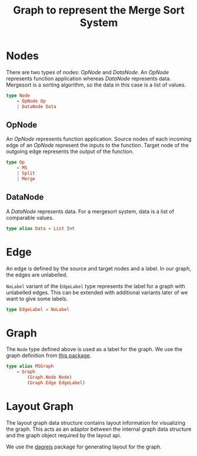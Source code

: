 #+title: Graph to represent the Merge Sort System

* Nodes

There are two types of nodes: /OpNode/ and /DataNode/.  An /OpNode/
represents function application whereas /DataNode/ represents data.
Mergesort is a sorting algorithm, so the data in this case is a list
of values.

#+NAME: node
#+BEGIN_SRC elm
type Node 
    = OpNode Op 
    | DataNode Data
#+END_SRC

** OpNode
   
An /OpNode/ represents function application.  Source nodes of each
incoming edge of an /OpNode/ represent the inputs to the function.
Target node of the outgoing edge represents the output of the
function.

#+NAME: op
#+BEGIN_SRC elm
type Op 
    = MS 
    | Split
    | Merge
#+END_SRC

** DataNode

A /DataNode/ represents data.  For a mergesort system, data is a list
of comparable values.

#+NAME: data
#+BEGIN_SRC elm
  type alias Data = List Int
#+END_SRC


* Edge

An edge is defined by the source and target nodes and a label.  In our
graph, the edges are unlabelled.

=NoLabel= variant of the =EdgeLabel= type represents the label for a
graph with unlabelled edges.  This can be extended with additional
variants later of we want to give some labels.

#+NAME: edge-label
#+BEGIN_SRC elm
type EdgeLabel = NoLabel
#+END_SRC

* Graph

The =Node= type defined above is used as a label for the graph.  We
use the graph definition from [[https://package.elm-lang.org/packages/elm-community/graph/6.0.0/][this package]].

#+NAME: graph
#+BEGIN_SRC elm
type alias MSGraph 
    = Graph 
        (Graph.Node Node) 
        (Graph.Edge EdgeLabel)
#+END_SRC

* Layout Graph

The layout graph data structure contains layout information for
visualizing the graph.  This acts as an adaptor between the internal
graph data structure and the graph object required by the layout api.

We use the [[https://github.com/dagrejs/dagre/wiki][dagrejs]] package for generating layout for the graph.


